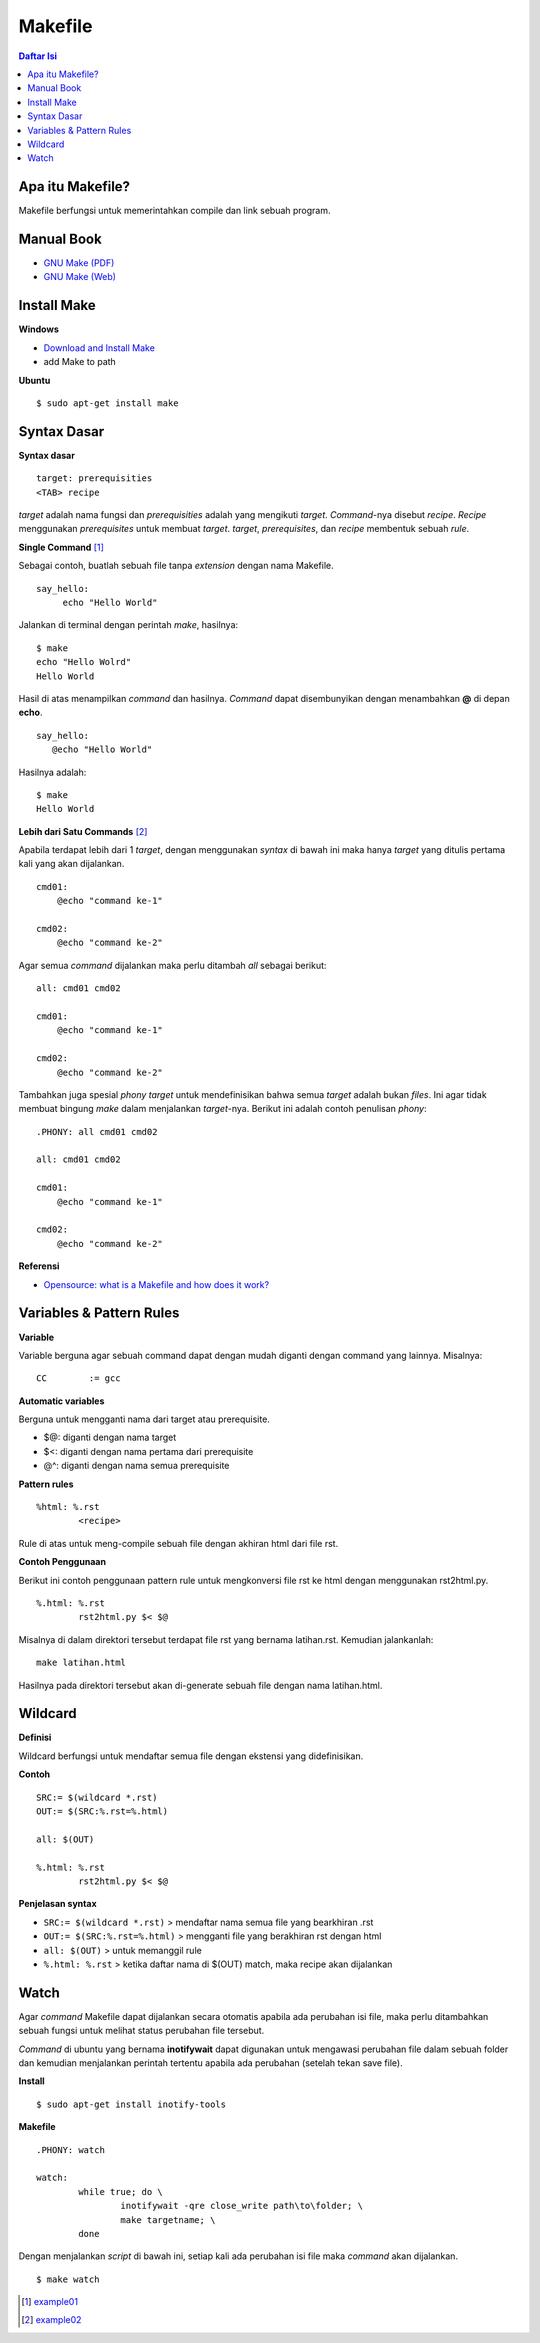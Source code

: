 Makefile
=================================================================================

.. contents:: **Daftar Isi**

Apa itu Makefile?
---------------------------------------------------------------------------------

Makefile berfungsi untuk memerintahkan compile dan link sebuah program. 

Manual Book
---------------------------------------------------------------------------------

- `GNU Make (PDF) <https://www.gnu.org/software/make/manual/make.pdf>`_
- `GNU Make (Web) <https://www.gnu.org/software/make/manual/make.html>`_

Install Make
---------------------------------------------------------------------------------

**Windows**

- `Download and Install Make <http://gnuwin32.sourceforge.net/packages/make.htm>`_
- add Make to path

**Ubuntu**

::

	$ sudo apt-get install make

Syntax Dasar
---------------------------------------------------------------------------------

**Syntax dasar**

::

   target: prerequisities
   <TAB> recipe

*target* adalah nama fungsi dan *prerequisities* adalah yang mengikuti *target*. 
*Command*-nya disebut *recipe*. *Recipe* menggunakan *prerequisites* untuk membuat 
*target*. *target*, *prerequisites*, dan *recipe* membentuk sebuah *rule*. 


**Single Command** [#]_

Sebagai contoh, buatlah sebuah file tanpa *extension* dengan nama Makefile. 

::

   say_hello:
        echo "Hello World"

Jalankan di terminal dengan perintah *make*, hasilnya:

::

   $ make
   echo "Hello Wolrd"
   Hello World

Hasil di atas menampilkan *command* dan hasilnya. *Command* dapat disembunyikan dengan 
menambahkan **@** di depan **echo**. 

::

   say_hello:
      @echo "Hello World"

Hasilnya adalah:

::

   $ make
   Hello World

**Lebih dari Satu Commands** [#]_

Apabila terdapat lebih dari 1 *target*, dengan menggunakan *syntax* di bawah ini 
maka hanya *target* yang ditulis pertama kali yang akan dijalankan. 

::

    cmd01:
        @echo "command ke-1"

    cmd02:
        @echo "command ke-2"

Agar semua *command* dijalankan maka perlu ditambah *all* sebagai berikut:

::

    all: cmd01 cmd02

    cmd01:
        @echo "command ke-1"

    cmd02:
        @echo "command ke-2"


Tambahkan juga spesial *phony target* untuk mendefinisikan bahwa semua *target*
adalah bukan *files*. Ini agar tidak membuat bingung *make* dalam menjalankan
*target*-nya. Berikut ini adalah contoh penulisan *phony*:

::

    .PHONY: all cmd01 cmd02

    all: cmd01 cmd02

    cmd01:
        @echo "command ke-1"

    cmd02:
        @echo "command ke-2"

**Referensi**

- `Opensource: what is a Makefile and how does it work? <https://opensource.com/article/18/8/what-how-makefile>`_

Variables & Pattern Rules
---------------------------------------------------------------------------------

**Variable**

Variable berguna agar sebuah command dapat dengan mudah diganti dengan command
yang lainnya. Misalnya:

::

        CC        := gcc

**Automatic variables**

Berguna untuk mengganti nama dari target atau prerequisite.

- $@: diganti dengan nama target
- $<: diganti dengan nama pertama dari prerequisite
- @^: diganti dengan nama semua prerequisite

**Pattern rules**

::

        %html: %.rst
                <recipe>

Rule di atas untuk meng-compile sebuah file dengan akhiran html dari file rst.

**Contoh Penggunaan**

Berikut ini contoh penggunaan pattern rule untuk mengkonversi file rst ke html
dengan menggunakan rst2html.py. 

::

        %.html: %.rst
                rst2html.py $< $@

Misalnya di dalam direktori tersebut terdapat file rst yang bernama latihan.rst.
Kemudian jalankanlah:

::

        make latihan.html

Hasilnya pada direktori tersebut akan di-generate sebuah file dengan nama
latihan.html. 

Wildcard
---------------------------------------------------------------------------------

**Definisi**

Wildcard berfungsi untuk mendaftar semua file dengan ekstensi yang
didefinisikan. 

**Contoh**

::

        SRC:= $(wildcard *.rst)
        OUT:= $(SRC:%.rst=%.html)

        all: $(OUT)

        %.html: %.rst
                rst2html.py $< $@


**Penjelasan syntax**


- ``SRC:= $(wildcard *.rst)`` > mendaftar nama semua file yang bearkhiran .rst
- ``OUT:= $(SRC:%.rst=%.html)`` > mengganti file yang berakhiran rst dengan html
- ``all: $(OUT)`` > untuk memanggil rule 
- ``%.html: %.rst`` > ketika daftar nama di $(OUT) match, maka recipe akan
  dijalankan

Watch
---------------------------------------------------------------------------------

Agar *command* Makefile dapat dijalankan secara otomatis apabila ada perubahan
isi file, maka perlu ditambahkan sebuah fungsi untuk melihat status perubahan
file tersebut. 

*Command* di ubuntu yang bernama **inotifywait** dapat  digunakan untuk mengawasi
perubahan file dalam sebuah folder dan kemudian menjalankan perintah tertentu
apabila ada perubahan (setelah tekan save file). 

**Install**

::

	$ sudo apt-get install inotify-tools

**Makefile**

::

	.PHONY: watch

	watch:
		while true; do \
			inotifywait -qre close_write path\to\folder; \
			make targetname; \
		done
	
Dengan menjalankan *script* di bawah ini, setiap kali ada perubahan isi
file maka *command* akan dijalankan. 

::

	$ make watch

.. Footnotes

.. [#]  `example01 <example01/Makefile>`_
.. [#]  `example02 <example02/Makefile>`_

